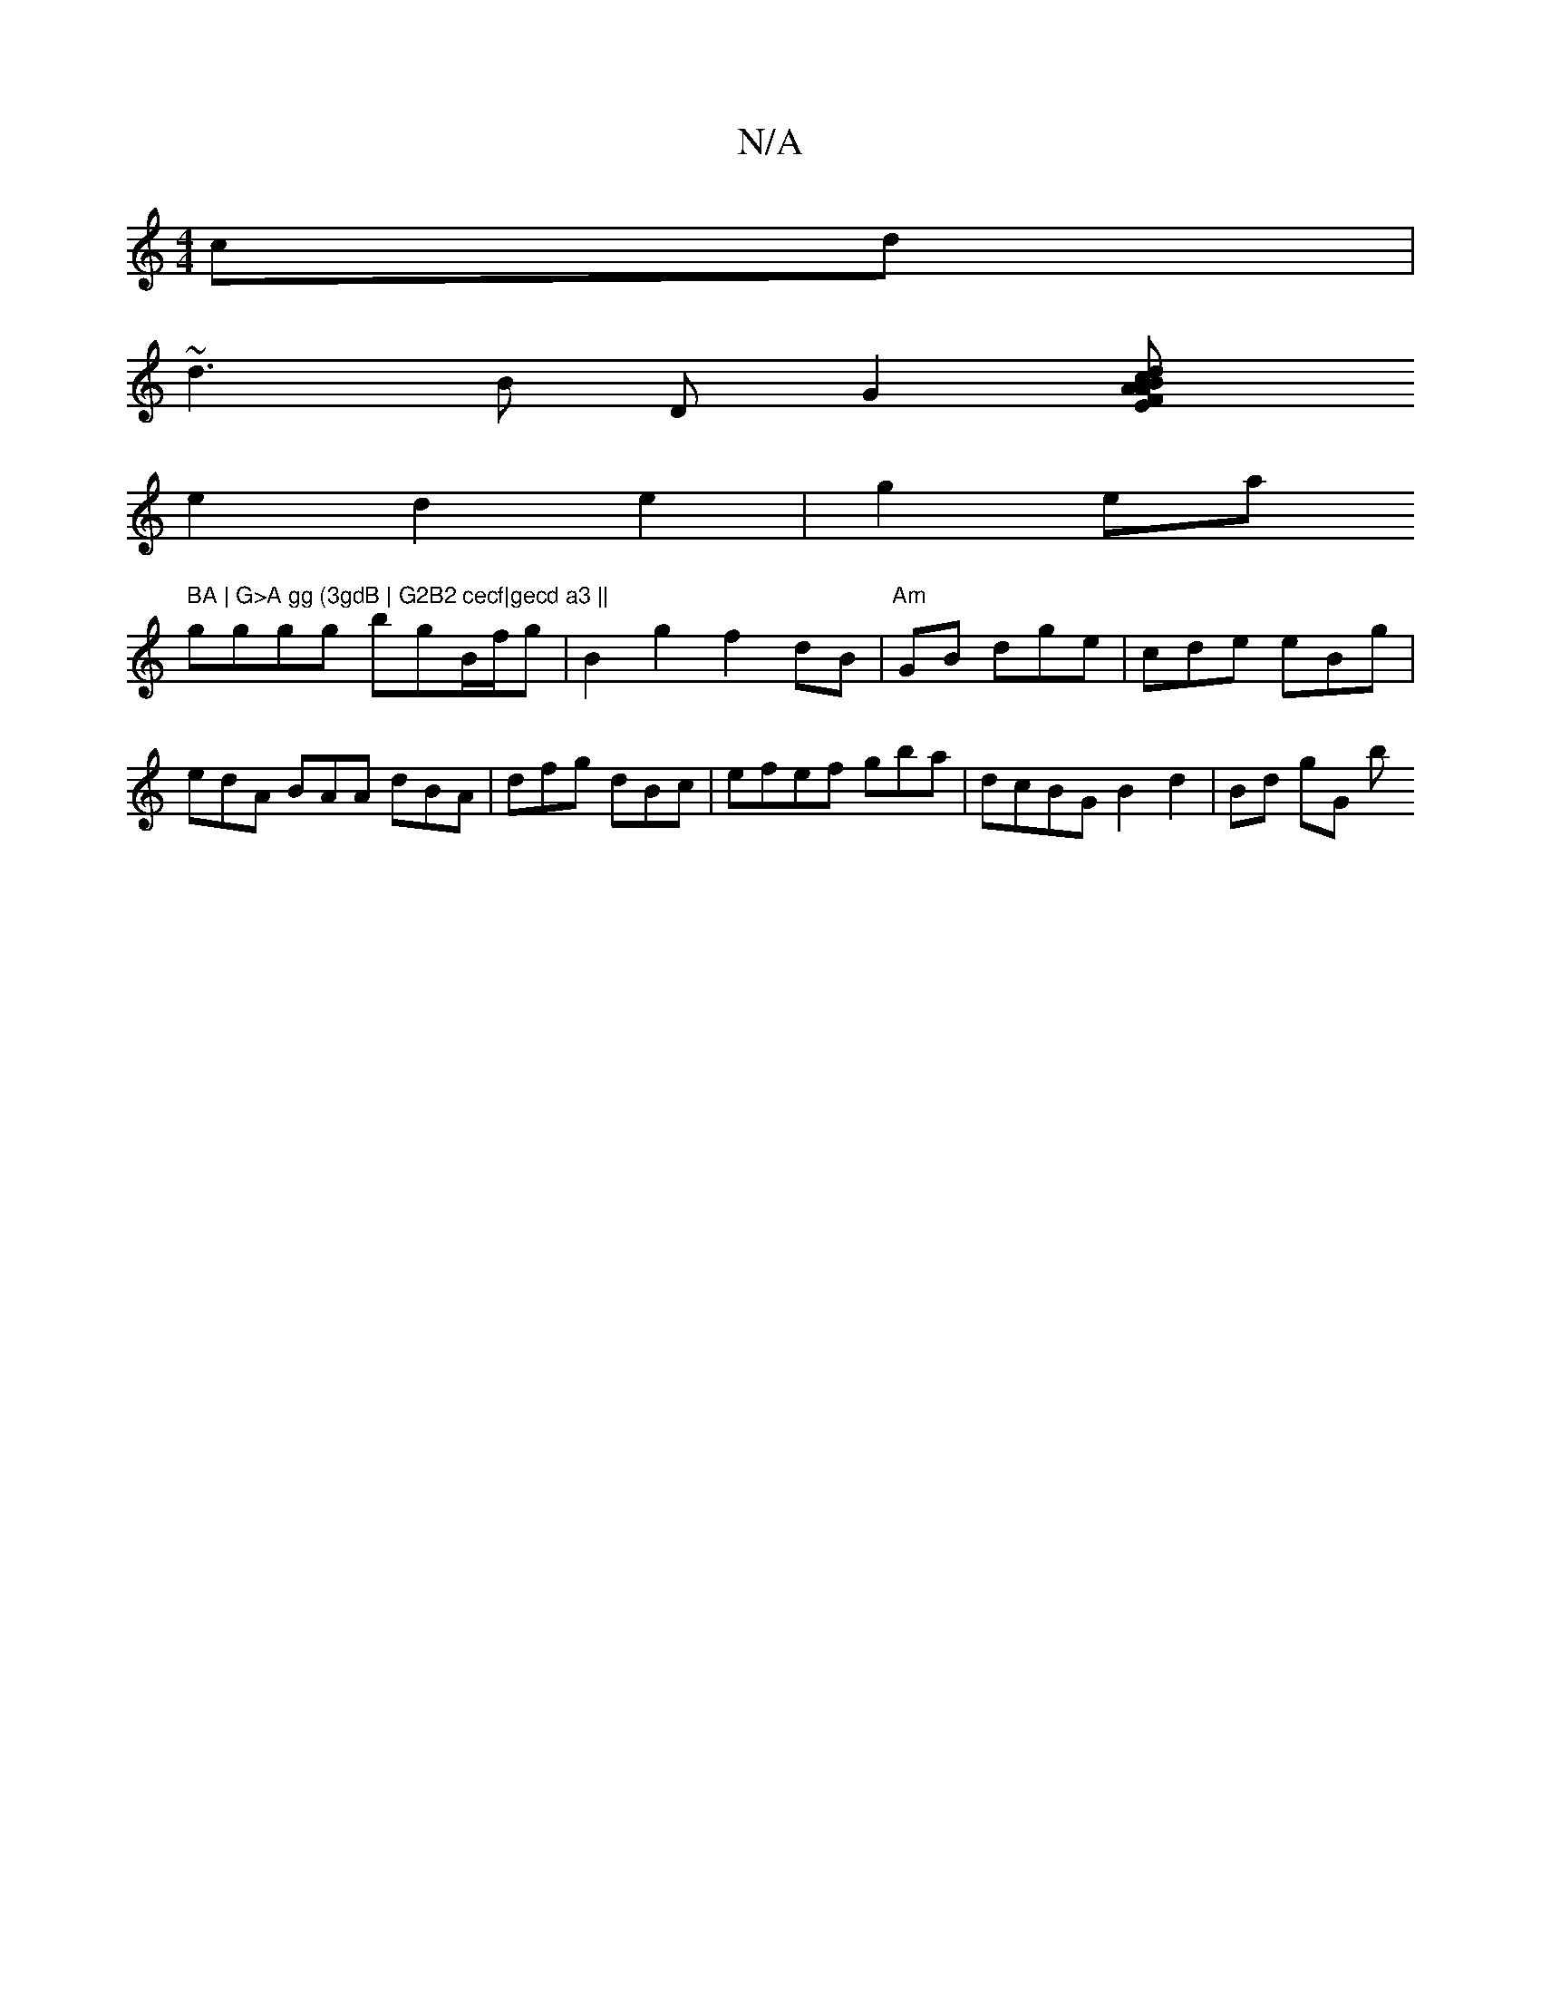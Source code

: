 X:1
T:N/A
M:4/4
R:N/A
K:Cmajor
2cd |
~d3 B D G2 [E2 FA:|2 "Am"B2d2 c2 |
e2 d2 e2 | g2ea " BA | G>A gg (3gdB | G2B2 cecf|gecd a3 ||
gggg bgB/f/g| B2 g2 f2 dB|"Am"GB dge|cde eBg | edA BAA dBA | dfg dBc | efef gba | dcBG B2 d2|Bd gG b